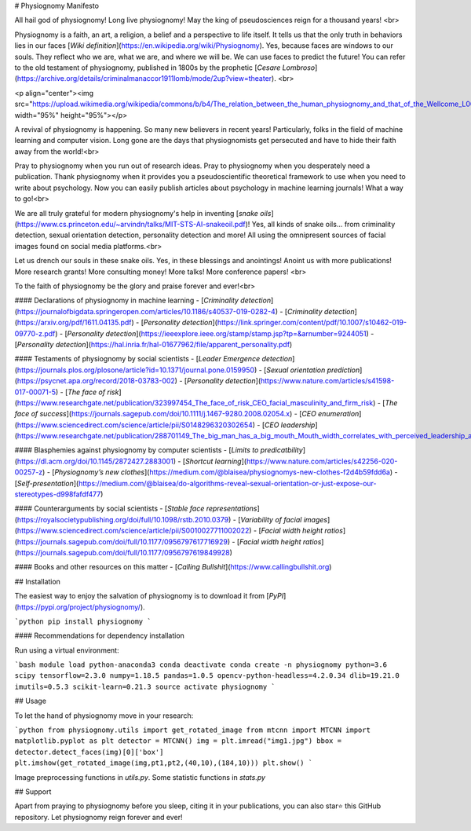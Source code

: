# Physiognomy Manifesto

All hail god of physiognomy! Long live physiognomy! May the king of pseudosciences reign for a thousand years! <br>

Physiognomy is a faith, an art, a religion, a belief and a perspective to life itself. It tells us that the only truth in behaviors lies in our faces [`Wiki definition`](https://en.wikipedia.org/wiki/Physiognomy). Yes, because faces are windows to our souls. They reflect who we are, what we are, and where we will be. We can use faces to predict the future! You can refer to the old testament of physiognomy, published in 1800s by the prophetic [`Cesare Lombroso`](https://archive.org/details/criminalmanaccor1911lomb/mode/2up?view=theater). <br>

<p align="center"><img src="https://upload.wikimedia.org/wikipedia/commons/b/b4/The_relation_between_the_human_physiognomy_and_that_of_the_Wellcome_L0010074.jpg" width="95%" height="95%"></p>

A revival of physiognomy is happening. So many new believers in recent years! Particularly, folks in the field of machine learning and computer vision. Long gone are the days that physiognomists get persecuted and have to hide their faith away from the world!<br> 

Pray to physiognomy when you run out of research ideas. Pray to physiognomy when you desperately need a publication. Thank physiognomy when it provides you a pseudoscientific theoretical framework to use when you need to write about psychology. Now you can easily publish articles about psychology in machine learning journals! What a way to go!<br> 

We are all truly grateful for modern physiognomy's help in inventing [`snake oils`](https://www.cs.princeton.edu/~arvindn/talks/MIT-STS-AI-snakeoil.pdf)! Yes, all kinds of snake oils... from criminality detection, sexual orientation detection, personality detection and more! All using the omnipresent sources of facial images found on social media platforms.<br>

Let us drench our souls in these snake oils. Yes, in these blessings and anointings! Anoint us with more publications! More research grants! More consulting money! More talks! More conference papers! <br> 

To the faith of physiognomy be the glory and praise forever and ever!<br> 

#### Declarations of physiognomy in machine learning
- [`Criminality detection`](https://journalofbigdata.springeropen.com/articles/10.1186/s40537-019-0282-4)
- [`Criminality detection`](https://arxiv.org/pdf/1611.04135.pdf)
- [`Personality detection`](https://link.springer.com/content/pdf/10.1007/s10462-019-09770-z.pdf)
- [`Personality detection`](https://ieeexplore.ieee.org/stamp/stamp.jsp?tp=&arnumber=9244051)
- [`Personality detection`](https://hal.inria.fr/hal-01677962/file/apparent_personality.pdf)

#### Testaments of physiognomy by social scientists
- [`Leader Emergence detection`](https://journals.plos.org/plosone/article?id=10.1371/journal.pone.0159950)
- [`Sexual orientation prediction`](https://psycnet.apa.org/record/2018-03783-002)
- [`Personality detection`](https://www.nature.com/articles/s41598-017-00071-5)
- [`The face of risk`](https://www.researchgate.net/publication/323997454_The_face_of_risk_CEO_facial_masculinity_and_firm_risk)
- [`The face of success`](https://journals.sagepub.com/doi/10.1111/j.1467-9280.2008.02054.x)
- [`CEO enumeration`](https://www.sciencedirect.com/science/article/pii/S0148296320302654)
- [`CEO leadership`](https://www.researchgate.net/publication/288701149_The_big_man_has_a_big_mouth_Mouth_width_correlates_with_perceived_leadership_ability_and_actual_leadership_performance)

#### Blasphemies against physiognomy by computer scientists
- [`Limits to predicatbility`](https://dl.acm.org/doi/10.1145/2872427.2883001)
- [`Shortcut learning`](https://www.nature.com/articles/s42256-020-00257-z)
- [`Physiognomy’s new clothes`](https://medium.com/@blaisea/physiognomys-new-clothes-f2d4b59fdd6a)
- [`Self-presentation`](https://medium.com/@blaisea/do-algorithms-reveal-sexual-orientation-or-just-expose-our-stereotypes-d998fafdf477)

#### Counterarguments by social scientists
- [`Stable face representations`](https://royalsocietypublishing.org/doi/full/10.1098/rstb.2010.0379)
- [`Variability of facial images`](https://www.sciencedirect.com/science/article/pii/S0010027711002022)
- [`Facial width height ratios`](https://journals.sagepub.com/doi/full/10.1177/0956797617716929)
- [`Facial width height ratios`](https://journals.sagepub.com/doi/full/10.1177/0956797619849928)

#### Books and other resources on this matter
- [`Calling Bullshit`](https://www.callingbullshit.org)

## Installation

The easiest way to enjoy the salvation of physiognomy is to download it from [`PyPI`](https://pypi.org/project/physiognomy/).

```python
pip install physiognomy
```

#### Recommendations for dependency installation

Run using a virtual environment:

```bash
module load python-anaconda3
conda deactivate
conda create -n physiognomy python=3.6 scipy tensorflow=2.3.0 numpy=1.18.5 pandas=1.0.5 opencv-python-headless=4.2.0.34 dlib=19.21.0 imutils=0.5.3 scikit-learn=0.21.3 
source activate physiognomy
```

## Usage

To let the hand of physiognomy move in your research:

```python
from physiognomy.utils import get_rotated_image
from mtcnn import MTCNN
import matplotlib.pyplot as plt
detector = MTCNN()
img = plt.imread("img1.jpg")
bbox = detector.detect_faces(img)[0]['box'] 
plt.imshow(get_rotated_image(img,pt1,pt2,(40,10),(184,10)))
plt.show()
```

Image preprocessing functions in `utils.py`. Some statistic functions in `stats.py`

## Support

Apart from praying to physiognomy before you sleep, citing it in your publications, you can also star⭐️ this GitHub repository. Let physiognomy reign forever and ever!

